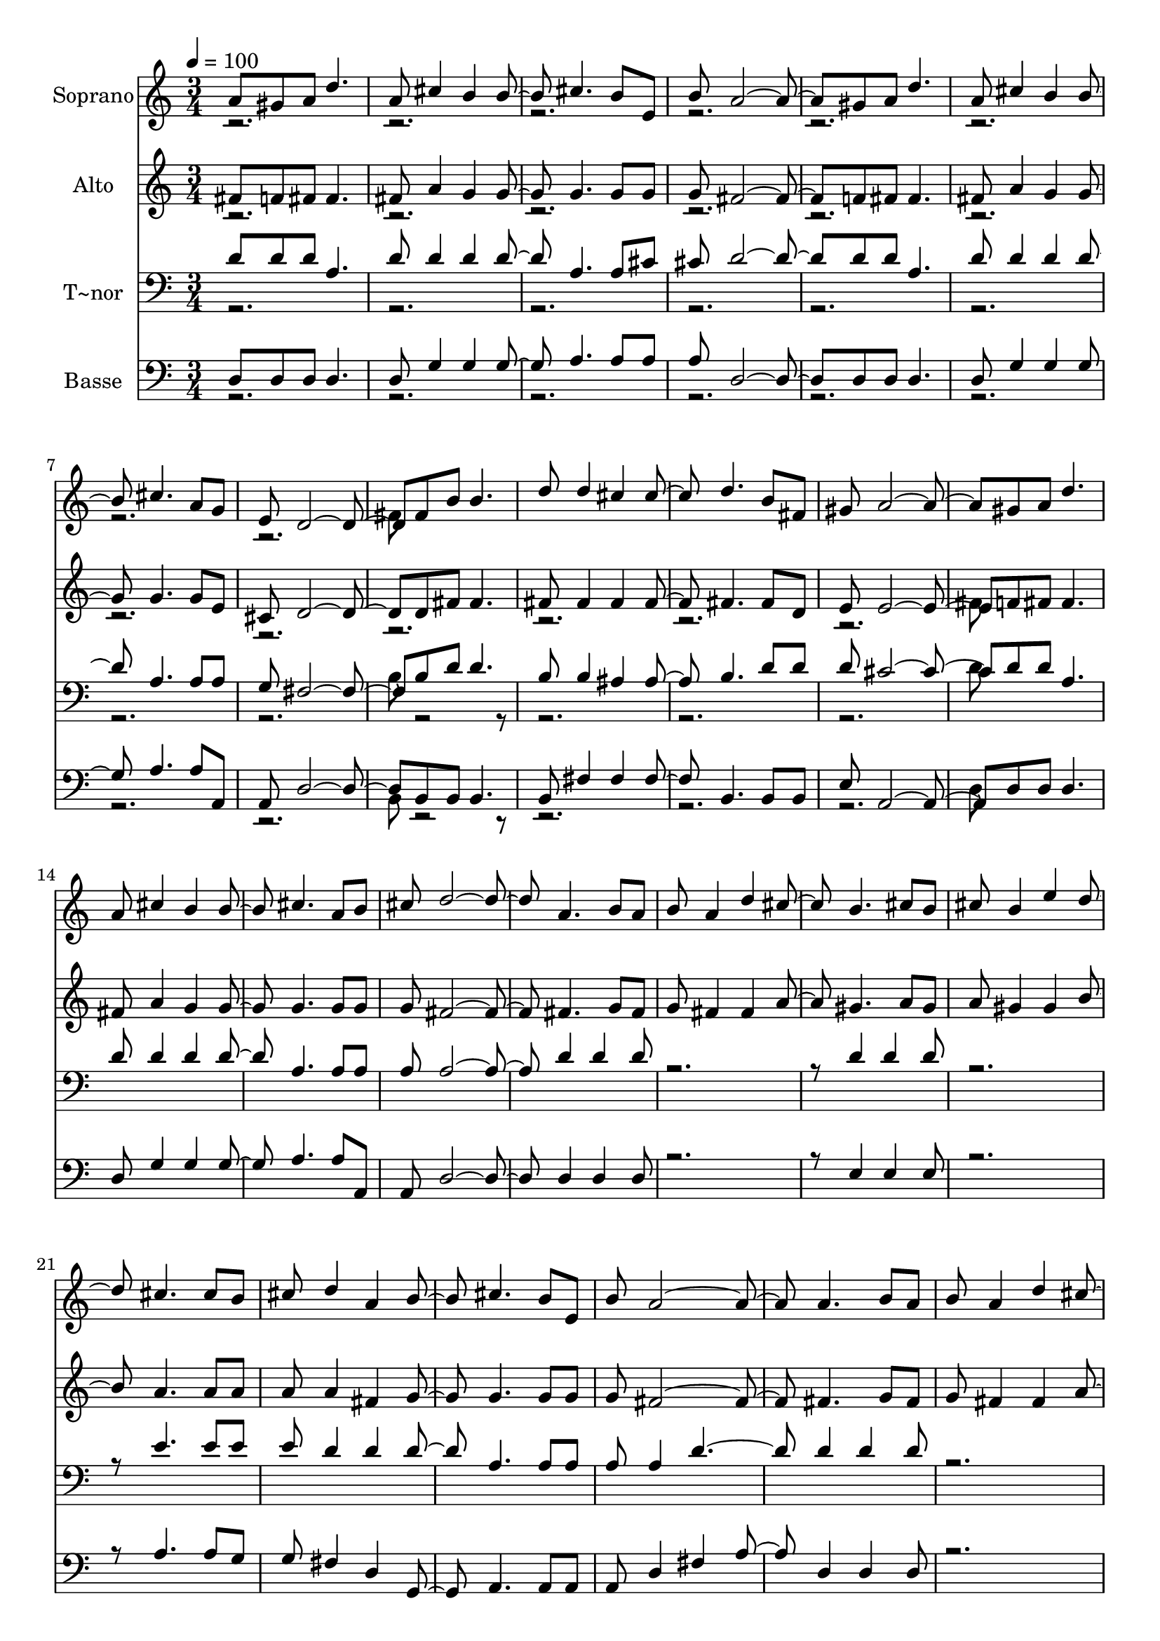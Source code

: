 % Lily was here -- automatically converted by c:/Program Files (x86)/LilyPond/usr/bin/midi2ly.py from output/469.mid
\version "2.14.0"

\layout {
  \context {
    \Voice
    \remove "Note_heads_engraver"
    \consists "Completion_heads_engraver"
    \remove "Rest_engraver"
    \consists "Completion_rest_engraver"
  }
}

trackAchannelA = {
  
  \time 3/4 
  
  \tempo 4 = 100 
  \skip 4*93 
  \time 1/4 
  
}

trackA = <<
  \context Voice = voiceA \trackAchannelA
>>


trackBchannelA = {
  
  \set Staff.instrumentName = "Soprano"
  
  \time 3/4 
  
  \tempo 4 = 100 
  \skip 4*93 
  \time 1/4 
  
}

trackBchannelB = \relative c {
  \voiceOne
  a''8 gis 
  | % 2
  a d4. a8 cis4 b b cis4. b8 e, 
  | % 10
  b' a2. gis8 
  | % 14
  a d4. a8 cis4 b b cis4. a8 g 
  | % 22
  e d2. fis8 
  | % 26
  b b4. d8 d4 cis cis d4. b8 fis 
  | % 34
  gis a2. gis8 
  | % 38
  a d4. a8 cis4 b b cis4. a8 b 
  | % 46
  cis d2. a4. b8 a 
  | % 52
  b a4 d cis b4. cis8 b 
  | % 58
  cis b4 e d cis4. cis8 b 
  | % 64
  cis d4 a b cis4. b8 e, 
  | % 70
  b' a2. a4. b8 a 
  | % 76
  b a4 d cis b4. cis8 b 
  | % 82
  cis b4 e d cis4. cis8 b 
  | % 88
  cis d4 a b cis4. a8 b 
  | % 94
  cis d8*5 
}

trackBchannelBvoiceB = \relative c {
  \voiceTwo
  r1*6 fis'8 
}

trackB = <<
  \context Voice = voiceA \trackBchannelA
  \context Voice = voiceB \trackBchannelB
  \context Voice = voiceC \trackBchannelBvoiceB
>>


trackCchannelA = {
  
  \set Staff.instrumentName = "Alto"
  
  \time 3/4 
  
  \tempo 4 = 100 
  \skip 4*93 
  \time 1/4 
  
}

trackCchannelB = \relative c {
  \voiceOne
  fis'8 f 
  | % 2
  fis fis4. fis8 a4 g g g4. g8 g 
  | % 10
  g fis2. f8 
  | % 14
  fis fis4. fis8 a4 g g g4. g8 e 
  | % 22
  cis d2. d8 
  | % 26
  fis fis4. fis8 fis4 fis fis fis4. fis8 d 
  | % 34
  e e2. f8 
  | % 38
  fis fis4. fis8 a4 g g g4. g8 g 
  | % 46
  g fis2. fis4. g8 fis 
  | % 52
  g fis4 fis a gis4. a8 gis 
  | % 58
  a gis4 gis b a4. a8 a 
  | % 64
  a a4 fis g g4. g8 g 
  | % 70
  g fis2. fis4. g8 fis 
  | % 76
  g fis4 fis a gis4. a8 gis 
  | % 82
  a gis4 gis b a4. a8 a 
  | % 88
  a a4 fis g g4. g8 g 
  | % 94
  g fis8*5 
}

trackCchannelBvoiceB = \relative c {
  \voiceTwo
  r1*9 fis'8 
}

trackC = <<
  \context Voice = voiceA \trackCchannelA
  \context Voice = voiceB \trackCchannelB
  \context Voice = voiceC \trackCchannelBvoiceB
>>


trackDchannelA = {
  
  \set Staff.instrumentName = "T~nor"
  
  \time 3/4 
  
  \tempo 4 = 100 
  \skip 4*93 
  \time 1/4 
  
}

trackDchannelB = \relative c {
  \voiceOne
  d'8 d 
  | % 2
  d a4. d8 d4 d d a4. a8 cis 
  | % 10
  cis d2. d8 
  | % 14
  d a4. d8 d4 d d a4. a8 a 
  | % 22
  g fis2. b8 
  | % 26
  d d4. b8 b4 ais ais b4. d8 d 
  | % 34
  d cis2. d8 
  | % 38
  d a4. d8 d4 d d a4. a8 a 
  | % 46
  a a2. d4 d d8 
  | % 52
  r8*7 d4 d d8 
  | % 58
  r8*7 e4. e8 e 
  | % 64
  e d4 d d a4. a8 a 
  | % 70
  a a4 d2 d4 d d8 
  | % 76
  r8*7 d4 d d8 
  | % 82
  r8*7 e4. e8 e 
  | % 88
  e d2 d4 a4. a8 a 
  | % 94
  a a8*5 
}

trackDchannelBvoiceB = \relative c {
  \voiceTwo
  r1*6 b'8 r8*23 d8 
}

trackD = <<

  \clef bass
  
  \context Voice = voiceA \trackDchannelA
  \context Voice = voiceB \trackDchannelB
  \context Voice = voiceC \trackDchannelBvoiceB
>>


trackEchannelA = {
  
  \set Staff.instrumentName = "Basse"
  
  \time 3/4 
  
  \tempo 4 = 100 
  \skip 4*93 
  \time 1/4 
  
}

trackEchannelB = \relative c {
  \voiceOne
  d8 d 
  | % 2
  d d4. d8 g4 g g a4. a8 a 
  | % 10
  a d,2. d8 
  | % 14
  d d4. d8 g4 g g a4. a8 a, 
  | % 22
  a d2. b8 
  | % 26
  b b4. b8 fis'4 fis fis b,4. b8 b 
  | % 34
  e a,2. d8 
  | % 38
  d d4. d8 g4 g g a4. a8 a, 
  | % 46
  a d2. d4 d d8 
  | % 52
  r8*7 e4 e e8 
  | % 58
  r8*7 a4. a8 g 
  | % 64
  g fis4 d g, a4. a8 a 
  | % 70
  a d4 fis a d, d d8 
  | % 76
  r8*7 e4 e e8 
  | % 82
  r8*7 a4. a8 g 
  | % 88
  g fis4 d g, a4. a8 a 
  | % 94
  a d8*5 
}

trackEchannelBvoiceB = \relative c {
  \voiceTwo
  r1*6 b8 r8*23 d8 
}

trackE = <<

  \clef bass
  
  \context Voice = voiceA \trackEchannelA
  \context Voice = voiceB \trackEchannelB
  \context Voice = voiceC \trackEchannelBvoiceB
>>


\score {
  <<
    \context Staff=trackB \trackA
    \context Staff=trackB \trackB
    \context Staff=trackC \trackA
    \context Staff=trackC \trackC
    \context Staff=trackD \trackA
    \context Staff=trackD \trackD
    \context Staff=trackE \trackA
    \context Staff=trackE \trackE
  >>
  \layout {}
  \midi {}
}
